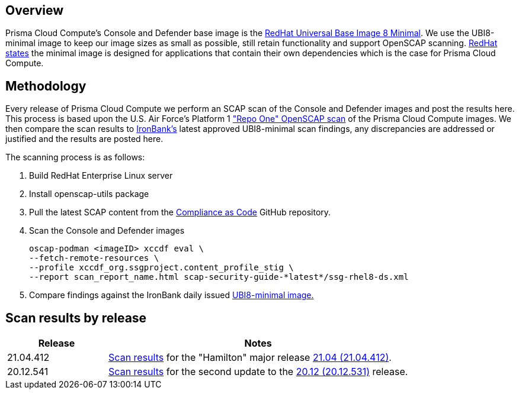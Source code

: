 == Overview
:toc:
:toclevels:
:toc-title:

toc::[]


Prisma Cloud Compute's Console and Defender base image is the https://catalog.redhat.com/software/containers/ubi8/ubi-minimal/5c359a62bed8bd75a2c3fba8?gti-tabs=unauthenticated[RedHat Universal Base Image 8 Minimal].
We use the UBI8-minimal image to keep our image sizes as small as possible, still retain functionality and support OpenSCAP scanning.
https://www.redhat.com/en/blog/introducing-red-hat-universal-base-image[RedHat states] the minimal image is designed for applications that contain their own dependencies which is the case for Prisma Cloud Compute.


== Methodology

Every release of Prisma Cloud Compute we perform an SCAP scan of the Console and Defender images and post the results here.
This process is based upon the U.S. Air Force's Platform 1 https://repo1.dso.mil/ironbank-tools/ironbank-pipeline/-/blob/master/stages/scanning/oscap-compliance-run.sh["Repo One" OpenSCAP scan] of the Prisma Cloud Compute images.
We then compare the scan results to https://ironbank.dso.mil/about[IronBank's] latest approved UBI8-minimal scan findings, any discrepancies are addressed or justified and the results are posted here.

The scanning process is as follows:

. Build RedHat Enterprise Linux server
. Install openscap-utils package
. Pull the latest SCAP content from the https://github.com/ComplianceAsCode/content/releases[Compliance as Code] GitHub repository.
. Scan the Console and Defender images
+
  oscap-podman <imageID> xccdf eval \
  --fetch-remote-resources \
  --profile xccdf_org.ssgproject.content_profile_stig \
  --report scan_report_name.html scap-security-guide-*latest*/ssg-rhel8-ds.xml

. Compare findings against the IronBank daily issued https://ironbank.dso.mil/repomap/redhat/ubi[UBI8-minimal image.]


== Scan results by release

[cols="1,3", options="header"]
|===
|Release
|Notes

|21.04.412
|xref:v21_04_412/scan_results_21_04_412.adoc[Scan results]
for the "Hamilton" major release https://docs.prismacloudcompute.com/docs/releases/release-information/latest.html[21.04 (21.04.412)].

|20.12.541
|xref:v20_12_541/scan_results_20_12_541.adoc[Scan results]
for the second update to the https://docs.twistlock.com/docs/releases/release-information/release-notes-20-12.html[20.12 (20.12.531)] release.

|===
